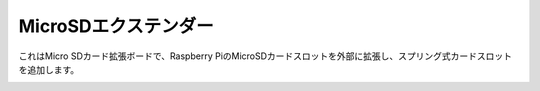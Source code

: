 MicroSDエクステンダー
===============================

これはMicro SDカード拡張ボードで、Raspberry PiのMicroSDカードスロットを外部に拡張し、スプリング式カードスロットを追加します。

.. image:: img/sd_board.jpeg

